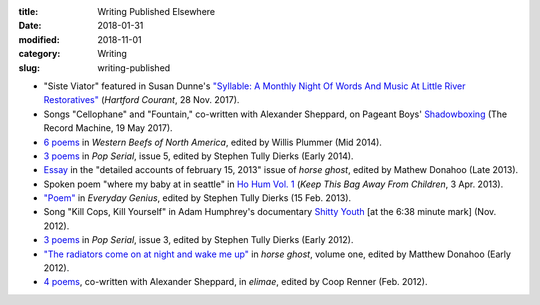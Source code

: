 :title: Writing Published Elsewhere
:date: 2018-01-31
:modified: 2018-11-01
:category: Writing
:slug: writing-published

* "Siste Viator" featured in Susan Dunne's `"Syllable: A Monthly Night Of Words
  And Music At Little River Restoratives"`_ (:t:`Hartford Courant`, 28 Nov. 2017).
* Songs "Cellophane" and "Fountain," co-written with Alexander Sheppard,
  on Pageant Boys' `Shadowboxing`_ (The Record Machine, 19 May 2017).
* `6 poems <http://westernbeefs.com/mallicoat>`__ in :t:`Western Beefs of North America`,
  edited by Willis Plummer (Mid 2014).
* `3 poems <http://newhive.com/popserial/marshall-mallicoat-3-poems>`__ in :t:`Pop Serial`,
  issue 5, edited by Stephen Tully Dierks (Early 2014).
* Essay_ in the "detailed accounts of february 15, 2013" issue of :t:`horse ghost`,
  edited by Mathew Donahoo (Late 2013).
* Spoken poem "where my baby at in seattle" in `Ho Hum Vol. 1`_
  (:t:`Keep This Bag Away From Children`, 3 Apr. 2013).
* `"Poem" <http://www.everyday-genius.com/2013/02/marshall-mallicoat.html>`__ in
  :t:`Everyday Genius`, edited by Stephen Tully Dierks (15 Feb. 2013).
* Song "Kill Cops, Kill Yourself" in Adam Humphrey's documentary `Shitty Youth`_
  [at the 6:38 minute mark] (Nov. 2012).
* `3 poems <https://web.archive.org/web/20150310015452/http://issue3.popserial.net:80/marshall-mallicoat/>`__
  in :t:`Pop Serial`, issue 3, edited by Stephen Tully Dierks (Early 2012).
* `"The radiators come on at night and wake me up"
  <https://web.archive.org/web/20160530012856/http://www.horseghost.info/p/marshall-mallicoat.html>`__
  in :t:`horse ghost`, volume one, edited by Matthew Donahoo (Early 2012).
* `4 poems <http://cooprenner.com/2012/02/Red.html>`__, co-written with Alexander Sheppard,
  in :t:`elimae`, edited by Coop Renner (Feb. 2012).

.. _`"Syllable: A Monthly Night Of Words And Music At Little River Restoratives"`: http://www.courant.com/entertainment/arts-theater/hc-syllable-poetry-series-little-river-restorative-20171119-story.html
.. _`Shadowboxing`: https://therecordmachine.bandcamp.com/album/shadowboxing
.. _`Ho Hum Vol. 1`: https://keepthisbagawayfromchildren.bandcamp.com
.. _`Shitty Youth`: https://www.youtube.com/watch?v=Ppm8__FxZ4o
.. _Essay: https://web.archive.org/web/20160530031314/http://www.horseghost.info/p/marshall-mallicoat_8.html
